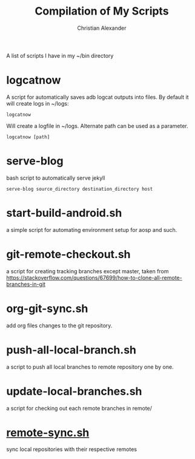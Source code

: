 #+TITLE: Compilation of My Scripts
#+AUTHOR: Christian Alexander

A list of scripts I have in my ~/bin directory
* logcatnow

A script for automatically saves adb logcat outputs into files. By
default it will create logs in ~/logs:

#+begin_src shell
logcatnow
#+end_src

Will create a logfile in ~/logs. Alternate path can be used as a parameter.

#+begin_src shell
logcatnow [path]
#+end_src

* serve-blog

bash script to automatically serve jekyll

#+begin_src shell
serve-blog source_directory destination_directory host
#+end_src
* start-build-android.sh
a simple script for automating environment setup for aosp and such.
* git-remote-checkout.sh
a script for creating tracking branches except master, taken from https://stackoverflow.com/questions/67699/how-to-clone-all-remote-branches-in-git
* org-git-sync.sh
add org files changes to the git repository.
* push-all-local-branch.sh
a script to push all local branches to remote repository one by one.
* update-local-branches.sh
a script for checking out each remote branches in remote/
* [[file:remote-sync.sh][remote-sync.sh]]
sync local repositories with their respective remotes
